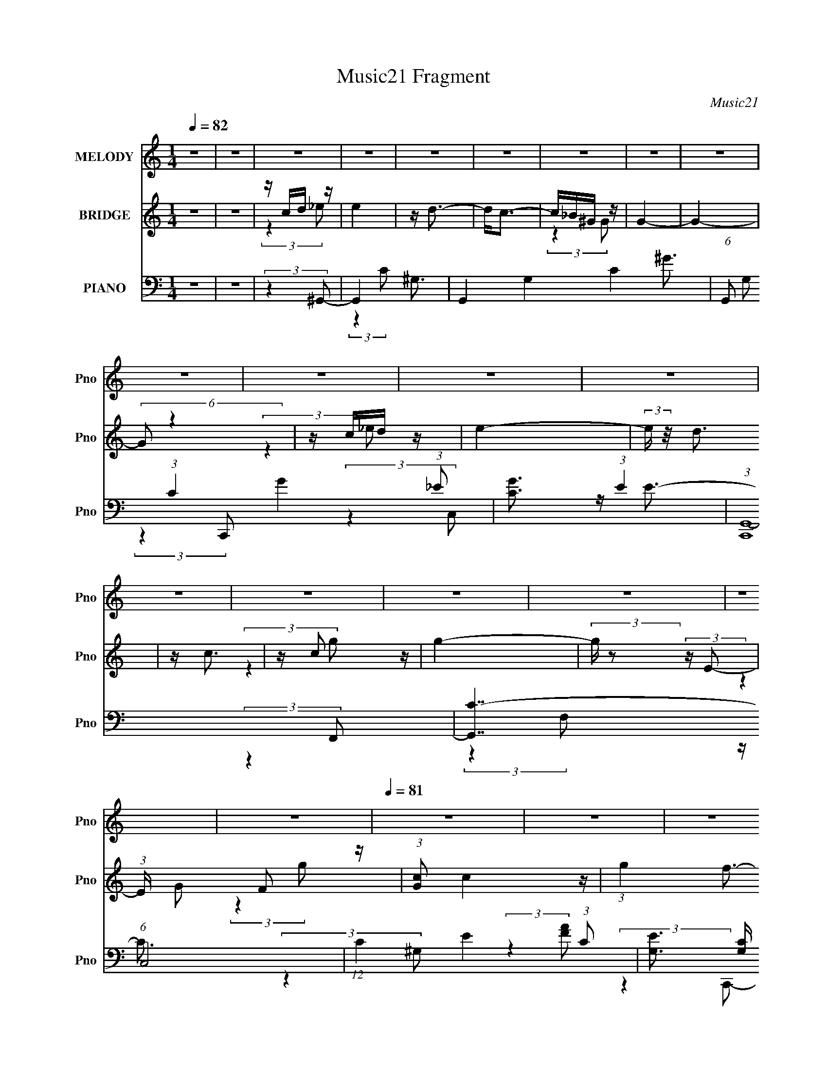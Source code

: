 X:1
T:Music21 Fragment
C:Music21
%%score 1 ( 2 3 ) ( 4 5 6 7 8 )
L:1/4
Q:1/4=82
M:1/4
I:linebreak $
K:none
V:1 treble nm="MELODY" snm="Pno"
L:1/16
V:2 treble nm="BRIDGE" snm="Pno"
V:3 treble 
V:4 bass nm="PIANO" snm="Pno"
L:1/16
V:5 bass 
L:1/8
V:6 bass 
L:1/8
V:7 bass 
V:8 bass 
V:1
 z4 | z4 | z4 | z4 | z4 | z4 | z4 | z4 | z4 | z4 | z4 | z4 | z4 | z4 | z4 | z4 | z4 | z4 | z4 | %19
[Q:1/4=81] z4 | z4 | z4 | z4 | z4 | z4 | z4 | z4 | z4 | z4 | z4 | z4 | z4 | z4 | z4 | z4 | z4 | %36
 z4 | z4 | z4 | z4 | z4 | z4 | z4 | z4 | z4 | z4 | (3:2:2z4 G2 | z (3G2 z/ G2 | z (3G2 z/ G2- | %49
 (3:2:2G2 z D z | z E z2 | z G3- | G4- | G3 z | (3:2:2z4 A2 | z (3A2 z/ A2 | z (3A2 z/ A2- | %57
 (6:5:2A2 z/ F z | z E3 | D4- | D4- | D4- |[Q:1/4=82] D(3C2 z/ B2 | z (3B2 z/ B2 | z (3B2 z/ B2- | %65
 (3:2:2B z2 G z | z E3 | z C3- | C4- | C z3 | z (3C2 z/ A2 | z (3A2 z/ A2 | z (3A2 z/ A2 | z2 F z | %74
 z A2 z | z B3- | B4- | B2 z2 | z G2 (3:2:1c2- | (3:2:2c4 z2 | c3 z | (3:2:2z4 E2- | (3:2:1E2 G3- | %83
 G4- | G2 z2 | z4 | z (3G2 z/ A2- | (3A z/ G2 (3:2:2z/ A2 | z c3 | z C2 z | z G3- | G4 | z4 | z4 | %94
 z (3G2 z/ c2- | (3:2:2c2 z4 | z c3 | (3:2:2z4 E2- | (3:2:2E z/ A3- | (12:7:2A4 z/ (3:2:1G2- | %100
 G4- | (3:2:2G4 z2 | z (3G2 z/ A2 | z (3G2 z/ A2 | z c3 | z A2 z | z c2 z | z d3- | d4- | d4- | %110
 d2 z2 | z4 | z4 | z4 | z (3G2 z/ c2 | z (3d2 z/ d2 | z (3e2 z/ e2- | (3e z/ d2 (3:2:2z/ d2 | %118
 z (3c2 z/ B2- | (3:2:1B2 B z2 | z c z2 | z G2 z | z (3G2 z/ c2 | z (3d2 z/ d2 | z (3e2 z/ e2 | %125
 z (3d2 z/ d2 | z (3c2 z/ B2- | (3:2:2B2 z A2 | z B3 | z E2 z | (3:2:2z4 A2- | %131
 (3A z/ B2 (3:2:2z/ B2- | (3B z/ c2 (3:2:2z/ c2- | (3c z/ B2 (3:2:2z/ B2- | %134
 (3:2:2B z/ A3- (3:2:1G2- | A (6:5:1G2 z (3:2:1A2 | z B3 | z c3 | (3:2:2z4 e2- | (3:2:2e2 z d2 | %140
 z c2 z | z A2 z | (3:2:2z4 e2- | (3:2:2e2 z d2 | z c2 z | z G3 | z (3G2 z/ c2 | z (3d2 z/ d2 | %148
 z (3e2 z/ e2 | z (3d2 z/ d2- | (3d z/ c2 (3:2:2z/ B2- | (3:2:2B2 z B2 | z B z2 | z G2 z | %154
 z G2 (3:2:1c2- | (3c z/ d2 (3:2:2z/ d2- | (3d z/ e2 (3:2:2z/ e2- | (3e z/ d2 (3:2:2z/ d2 | %158
 z (3c2 z/ B2- | (3:2:2B2 z A2 | z B2 z | z (3:2:2E4 z/ | (3:2:2z4 A2- | (3A z/ B2 (3:2:2z/ B2- | %164
 (3B z/ c2 (3:2:2z/ c2- | (3:2:4c2 B2 z/ B2- | (3B z/ A2 (3:2:2z/ G2- | (6:5:2G2 z/ A2 | z B3 | %169
 z2 c2- | (3:2:2c z2 (3:2:2z e2- |[Q:1/4=82] (3:2:2e z2 d z | z c2 z | z A2 z | (3:2:2z4 e2- | %175
[Q:1/4=82] (3:2:2e z2 d2 | z (3c2 z/ A2- | (3:2:2A2 z G2- | (3:2:2G z2 (3:2:2z A2- | %179
 (6:5:2A2 z/ c2- | c4- | (3:2:2c z2 z2 | z4 |[Q:1/4=82] z4 | z4 | z4 | z4 | z4 | z4 | z4 | z4 | %191
 z4 | z4 | z4 | z4 | z4 | z4 | z4 | z4 | z4 | z4 | z4 | z4 | z4 | z4 | z4 | z4 | z4 | z4 | z4 | %210
 z4 | z4 | z4 | z4 | z4 | z4 | z4 | z4 | (3:2:2z4 G2 |[Q:1/4=82] z (3G2 z/ G2 | z (3G2 z/ G2- | %221
 (3:2:2G2 z D z | z E z2 | z G3- | G4- | G3 z | (3:2:2z4 A2 | z (3A2 z/ A2 | z (3A2 z/ A2- | %229
 (6:5:2A2 z/ F z | z E3 | D4- | D4- | D4- | D(3C2 z/ B2 | z (3B2 z/ B2 | z (3B2 z/ B2- | %237
 (3:2:2B z2 G z | z E3 | z C3- | C4- | C z3 | z (3C2 z/ A2 | z (3A2 z/ A2 | z (3A2 z/ A2 | z2 F z | %246
 z A2 z | z B3- | B4- | B2 z2 | z G2 (3:2:1c2- | (3:2:2c4 z2 | c3 z | (3:2:2z4 E2- | (3:2:1E2 G3- | %255
 G4- | G2 z2 | z4 | z (3G2 z/ A2- | (3A z/ G2 (3:2:2z/ A2 | z c3 | z C2 z | z G3- |[Q:1/4=82] G4 | %264
 z4 | z4 | z (3G2 z/ c2- | (3:2:2c2 z4 | z c3 | (3:2:2z4 E2- | (3:2:2E z/ A3- | %271
 (12:7:2A4 z/ (3:2:1G2- | G4- | (3:2:2G4 z2 | z (3G2 z/ A2 | z (3G2 z/ A2 | z c3 | z A2 z | %278
 z c2 z | z d3- | d4- | d4- | d2 z2 | z4 | z4 | z4 | z (3G2 z/ c2 | z (3d2 z/ d2 | z (3e2 z/ e2- | %289
 (3e z/ d2 (3:2:2z/ d2 | z (3c2 z/ B2- | (3:2:1B2 B z2 | z c z2 | z G2 z | z (3G2 z/ c2 | %295
 z (3d2 z/ d2 | z (3e2 z/ e2 | z (3d2 z/ d2 | z (3c2 z/ B2- | (3:2:2B2 z A2 | z B3 | z E2 z | %302
 (3:2:2z4 A2- | (3A z/ B2 (3:2:2z/ B2- | (3B z/ c2 (3:2:2z/ c2- | (3c z/ B2 (3:2:2z/ B2- | %306
 (3:2:2B z/ A3- (3:2:1G2- | A (6:5:1G2 z (3:2:1A2 | z B3 | z c3 | (3:2:2z4 e2- | (3:2:2e2 z d2 | %312
 z c2 z | z A2 z | (3:2:2z4 e2- | (3:2:2e2 z d2 | z c2 z | z G3 | z (3G2 z/ c2 | z (3d2 z/ d2 | %320
 z (3e2 z/ e2 | z (3d2 z/ d2- | (3d z/ c2 (3:2:2z/ B2- | (3:2:2B2 z B2 | z B z2 | z G2 z | %326
[Q:1/4=82] z G2 (3:2:1c2- | (3c z/ d2 (3:2:2z/ d2- | (3d z/ e2 (3:2:2z/ e2- | %329
 (3e z/ d2 (3:2:2z/ d2 | z (3c2 z/ B2- | (3:2:2B2 z A2 | z B2 z | z (3:2:2E4 z/ | (3:2:2z4 A2- | %335
 (3A z/ B2 (3:2:2z/ B2- | (3B z/ c2 (3:2:2z/ c2- | (3:2:4c2 B2 z/ B2- | (3B z/ A2 (3:2:2z/ G2- | %339
 (6:5:2G2 z/ A2 | z B3 | z2 c2- | (3:2:2c z2 (3:2:2z e2- | (3:2:2e z2 d z | z c2 z | z A2 z | %346
 (3:2:2z4 e2- | (3:2:2e z2 d2 | z (3c2 z/ A2- | (3:2:2A2 z G2- | (3:2:2G z2 (3:2:2z A2- | %351
 (6:5:2A2 z/ c2- | c4- | (3:2:2c z2 z2 | z4 | z4 | z4 | z4 | (3:2:2z4 A2- | %359
 (3A z/ B2 (3:2:2z/ B2- | (3B z/ c2 (3:2:2z/ c2- | (3:2:4c2 B2 z/ B2- | (3B z/ A2 (3:2:2z/ G2- | %363
 (6:5:2G2 z/ A2 | z B3 | z2 c2- | (3:2:2c z2 (3:2:2z e2- | (3:2:2e z2 d z | z c2 z | z A2 z | %370
 (3:2:2z4 e2- | (3:2:2e z2 d2 | z (3c2 z/ A2- | (3:2:2A2 z G2 | z4 | z2 A2 | z2 c2- | c4- | c4- | %379
 c2 z2 |] %380
V:2
 z | z | z/4 c/4d/4 z/4 | e | z/4 d3/4- | d/<c/- | c/4_B/4^G/4 z/4 | G- | G- | (6:5:2G/ z | %10
 z/4 c/4d/4 z/4 | e- | (3:2:2e/4 z/8 d3/4 | z/4 c3/4 | z/4 c/ z/4 | g- | %16
 (3:2:2g/4 z/ (3:2:2z/4 E/- | (3:2:1E/4 x/12 F/ z/4 | (3:2:1[Gc]/ c5/12 z/4 | %19
[Q:1/4=81] (3:2:1g f3/4- | f/<e/ | z/4 d3/4 | z/4 c3/4 | (3:2:2g/4 z/8 f/ z/4 | z/4 e/ z/4 | %25
 z/4 (3d/ z/8 d/- | (3:2:2d/4 z/8 c/ z/4 | (3c/4 z/8 B/ (3:2:2z/8 B/- | (3B/4 z/8 A/ (3:2:2z/8 A/ | %29
 z/4 (3G/ z/8 G/- | (3:2:2G/4 z/8 E/ z/4 | (3:2:1e/4 x/12 d/ z/4 | (3d/4 z/8 c/ (3:2:2z/8 c/- | %33
 (3c/4 z/8 _B/ (3:2:2z/8 B/- | (3:2:1B/4 x/12 ^G/ z/4 | G- | G- | G- | (3:2:1G/4 x/12 e/4f/4 z/4 | %39
 g- | g- | (3:2:2g/4 z/ (3:2:2z/4 f/ | g/4a/ z/4 | (3:2:1b/4 x/12 c'/ z/4 | d'- | (6:5:2d'/ z | z | %47
 z | z | z | z/4 G,/4C/4 z/4 | B, | z/4 C/4E/4 z/4 | (3:2:2G z/ | z/4 G/4B/4 z/4 | A- | %56
 (3:2:2A/4 z/ z/ | z | z | z | z/4 G,/ z/4 | B, (3:2:1C/4 |[Q:1/4=82] z | z | z | z | z | z | z | %69
 z | z | z | z | z | z | z | (3:2:1z [G,,A,,]/4 (3:2:1z/8 | (3[D,E,F,]/[G,A,B,]/[CDE]/ | %78
 [FGA]/4[Bcd]/4[ef]/4 z/4 | (6:5:2g/ z | z | z | z | z | z | z | z | z | z | z | z | z | z | z | %94
 z | z | z | z | z | z | z | z | z | z | z | z | z | z | z | z | z | z | z | z | z | z | z | z | %118
 z | z | z | z | z | z | z | z | z | z | z | z | z | z | z | z | z | z | z | z | z | z | z | z | %142
 z | z | z | z | z | z | z | z | z | z | z | z | z | z | z | z | z | z | z | z | z | z | z | z | %166
 z | z | z | z | z |[Q:1/4=82] z | z | z | z |[Q:1/4=82] z | z | z | z | z | z | z | (3:2:2z _E/- | %183
[Q:1/4=82] E- | (3:2:2E/4 z/8 D3/4- | (12:7:2D z/8 (3:2:1C/- | (3:2:2C G/- | G- | (3:2:2G/ z | %189
 z/4 c/4c/4 z/4 | z/4 G/4G/4 z/4 | z/4 _e/4e/4 z/4 | (3:2:2e/4 z/ z/ | z | z/4 _e/4f/4 z/4 | g- | %196
 (3:2:1g/4 x/12 (3f/ z/8 g/ | _e/<c/- | (12:7:2c z/8 (3:2:1e/ | f/4e/4(3:2:2c/ z/4 | %200
 F/(3:2:2^G/ z/4 | (3:2:1G G/4 (3:2:1z/8 | (3:2:2z E/- | (3:2:2E/4 z/8 G/ z/4 | z/4 e3/4- | %205
 e/4 (6:5:2z/ [ed]/ | z/4 (3c/ z/8 a/- | (6:5:2a/ z | z/4 (3[ae]/ z/8 ^f/- | (3f A/ G/ | %210
 ^F/ (3:2:2z/4 A/- | A- | (3:2:2A G,/- | G,- | (12:11:2G, B,/- | B,- | B,- | B,- | (3:2:2B, z/ | %219
[Q:1/4=82] z | z | z | z | z | (3:2:2z b/ | (3:2:4c'/ z/4 c'/ z/4 | g/4(3:2:2d/ z/ | z | z | z | %230
 z | z3/4 f/4- | f/4g/a/4- | a/<b/- | b/4 z3/4 | z | z | z | z | z | z | z | z | z | z | z | z | %247
 z | z | z | z | z | z | z | z | z | z | z | z | z | z | z | z |[Q:1/4=82] z | z | z | z | z | z | %269
 z | z | z | z | z | z | z | z | z | z | z | z | z | z | z | z | z | z | z | z | z | z | z | z | %293
 z | z | z | z | z | z | z | z | z | z | z | z | z | z | z | z | z | z | z | z | z | z | z | z | %317
 z | z | z | z | z | z | z | z | z |[Q:1/4=82] z | z | z | z | z | z | z | z | z | z | z | z | z | %339
 z | z | z | z | z | z | z | z | z | z | z | z | z | z | z | z | z | z/4 c3/4 | d3/4 z/4 | %358
 (3:2:2e A/- | A |] %360
V:3
 x | x | (3:2:2z _e/- | x | x | x | (3:2:2z G/- | x | x | x | (3:2:2z _e/- | x | x | x | %14
 (3:2:2z g/- | x | x | (3:2:2z G/- | (3:2:2z g/- | x17/12 | x | x | (3:2:2z g/- | x | x | x | %26
 (3:2:2z c/- | x | x | x | (3:2:2z _e/- | (3:2:2z d/- | x | x | (3:2:2z G/- | x | x | x | %38
 (3:2:2z g/- | x | x | x | (3:2:2z b/- | (3:2:2z d'/- | x | x | x | x | x | x | (3:2:2z B,/- | x | %52
 (3:2:2z G/- | x | (3:2:2z A/- | x | x | x | x | x | (3:2:2z C/- | x7/6 | x | x | x | x | x | x | %68
 x | x | x | x | x | x | x | x | z3/4 [B,,C,]/4 | x | (3:2:2z g/- | x | x | x | x | x | x | x | x | %87
 x | x | x | x | x | x | x | x | x | x | x | x | x | x | x | x | x | x | x | x | x | x | x | x | %111
 x | x | x | x | x | x | x | x | x | x | x | x | x | x | x | x | x | x | x | x | x | x | x | x | %135
 x | x | x | x | x | x | x | x | x | x | x | x | x | x | x | x | x | x | x | x | x | x | x | x | %159
 x | x | x | x | x | x | x | x | x | x | x | x | x | x | x | x | x | x | x | x | x | x | x | x | %183
 x | x | x | x | x | x | (3:2:2z c/ | (3:2:2z G/ | (3:2:2z _e/- | x | x | (3:2:2z g/- | x | %196
 z/ c/4 z/4 | x | x | (3:2:2z ^G/ | (3:2:2z G/- | x | x | (3:2:2z e/ | x | x | x | x | x | x4/3 | %210
 (3z/ G/ z/ | x | x | x | x5/4 | x | x | x | x | x | x | x | x | x | x | z/4 b/4 (3:2:2z/4 b/ | %226
 z/ e/4 z/4 | x | x | x | x | x | x | x | x | x | x | x | x | x | x | x | x | x | x | x | x | x | %248
 x | x | x | x | x | x | x | x | x | x | x | x | x | x | x | x | x | x | x | x | x | x | x | x | %272
 x | x | x | x | x | x | x | x | x | x | x | x | x | x | x | x | x | x | x | x | x | x | x | x | %296
 x | x | x | x | x | x | x | x | x | x | x | x | x | x | x | x | x | x | x | x | x | x | x | x | %320
 x | x | x | x | x | x | x | x | x | x | x | x | x | x | x | x | x | x | x | x | x | x | x | x | %344
 x | x | x | x | x | x | x | x | x | x | x | x | x | x | x | x |] %360
V:4
 z4 | z4 | (3:2:2z4 ^G,,2- | G,,4- ^G,3- | G,,4- G,4- C4- ^G3- | %5
 (6:5:1G,,2 G,2 (3:2:1C4 G4- (3:2:1_E2- | [GC]3 (3:2:1E4 | (3:2:1[C,,G,,-]16 | [G,,C-]7 (6:5:1C,8 | %9
 (12:7:1C4 E4- (3:2:1C2- | [EG,]3 (3:2:2[G,C] (1:1:1C3 | (3:2:1[F,,C,-]16 | %12
 (12:11:1[C,^G,-]4 [^G,-F,]/3 (3:2:1F,7/2 | [G,C,]2 [C,C] C6 | (3:2:1[G,F,]4 F,/3 z | %15
 (3:2:1[C,,G,,-]16 | [G,,G,-E-]7 (12:11:1C,4 | (12:7:1[G,EC,-]4 [C,-C]5/3 | C, (3:2:1[CEG,]4 x/3 | %19
[Q:1/4=81] (48:41:1[F,,C,-]16 | (12:11:1[F,C-]4 [CC,]/3- C,23/3- C, | [CF,]3 [F,FA] (3:2:1[FA]5/2 | %22
 (3:2:1[FAC]4 C/3 z | [D,,A,,-]12 | A,,4- (12:11:1D,4 [DFA]3- | [A,,D,-]4 [DFA]2 | %26
 D,3 (3:2:2[DFA]4 G,,2- | (48:35:1[G,,D,-]16 | D,4- (12:11:1G,4 [DGB]3- | %29
 [DGBG,-]2 [G,D,]2- D,2- D, | G, (3:2:1[GBD]4 x/3 | [G,,^G,-]12 | G,4 C4- [_E^G]3- | %33
 (6:5:1[C^G,]2 [^G,EG]7/3 | (6:5:1[EG]2 x (3:2:1C,,2- | (3:2:1[C,,C-]16 E4 | %36
 (12:7:2[CE-]16 G2 (24:23:2G,,8 C,8 | E4 | (3:2:2z4 G,,2- | G,,4- (3:2:1G,4 [B,D]4- D,2- | %40
 (48:29:2[G,,G,-]16 [B,D]32 D,8- D,3 | G,4- G4- | G,3 G4- (3:2:1[G,,G,]2- | G4- [G,,G,]4- | %44
 G4- [G,,G,]4- | G4- [G,,G,]4- | G3 (3:2:2[G,,G,]4 C,,2- | (3:2:1[C,,G,,-]16 | [G,,E-]7 C,4 | %49
 [EC,]7 (6:5:1C8 | (3:2:2G,4 E,,2- | (3:2:1[E,,B,,-]16 | B,,4- (3:2:1E,4 G3- | %53
 [B,,E,]3 [E,G] (24:23:1G160/23 | (3:2:1[EB,]4 (3:2:2B,3/2 z/ | (48:41:1[A,,E,-]16 | %56
 [E,C-]4 (6:5:1A,2 | [CE,-]3 [E,-A] (6:5:1A34/5 | [E,C]2 (3:2:2[CE]5/2 (1:1:1E3/2 | %59
 (6:5:1[G,,D,-]16 | [D,B,-]8 (6:5:1G,4 | (12:11:2[B,G,]4 G8 |[Q:1/4=82] (3:2:1[DB,]4 B,/3 z | %63
 (48:35:1[E,,B,,-]16 | (24:23:1[B,,G,-]8 E,4 | [G,E,-]3 [E,-E] (6:5:1E34/5 | E, (3:2:1[B,G,]4 x/3 | %67
 (3:2:1[A,,E,-]16 | [E,C-]4 (12:11:1A,4 | [CE,]3 (6:5:1A8 | (3:2:1[EC]4 C/3 z | %71
 (48:41:1[F,,C,-]16 | (12:11:1[F,A,-]4 [A,C,]/3- C,23/3- C,3 | (12:11:2[A,F,]4 F8 | %74
 (3:2:1[CA,]4 (3:2:2A,3/2 z/ | (6:5:1[G,,D,-]16 | (12:11:1[G,B,]4 [B,D,-]/3 D,23/3- D,3 | %77
 (6:5:1[GG,]8 | (3:2:1[DB,]4 B,/3 z | (3:2:1[A,,E,-]16 | [E,C-]4 (6:5:1A,2 | C (6:5:1[AE,]8 | %82
 (3:2:1[EC]4 C/3 z | (48:35:1[E,,B,,-]16 | (48:31:1[B,,B,-]16 E,4 | %85
 (3:2:1[B,E,]4 [E,G]/3 (24:23:1G176/23 | (3:2:1[EB,]4 B,/3 z | (48:35:1[F,,C,-]16 | %88
 [C,A,-]8 (12:11:1F,4 | (12:11:1A,4 F4- (3:2:2F,2 C2- | (12:11:2[FA,]4 C4 | (3:2:1[C,,G,,-]16 | %92
 [G,,G,-]7 (12:11:1C,4 | [G,C,]3 [C,E] (6:5:1E34/5 | (3:2:1[CG,]4 G,/3 z | (3:2:1[A,,E,-]16 | %96
 [E,C]4 (3:2:1A,2 | E4- (3:2:2E,2 C2- | (3:2:1[EA,]4 [A,C]/3 (3:2:1C7/2 | (3:2:1[E,,B,,-]16 | %100
 [B,,B,-]8 (12:11:1E,4 | [B,E,-]3 [E,-G] (6:5:1G34/5 | (12:7:3[E,B,]4 [B,E]2 E2 | %103
 (48:41:1[F,,C,-]16 | (12:11:1[F,C-]4 [CC,]/3- C,23/3- C,3 | (12:11:2[CF,]4 A8 | %106
 (3:2:1[FC]4 C/3 z | (48:41:1[G,,D,-]16 | (48:31:2[D,D-]16 G,4 | %109
 (12:11:1[DG,-]4 [G,-B]/3 (3:2:1B7/2 | G,2 (3:2:1[AG,,-]4 | G,,4- G,4- [DGB]4- | %112
 G,,4- G,4- [DGB]4- | (12:11:2G,,4 G,2 [DGB]4- | (3:2:2[DGB]4 C,,2- | (24:17:1[C,,G,,-]8 | %116
 [G,,C,]3 [C,E] (12:7:1E44/7 | [CG,,-]2 [G,,-G,C,,]2 C,,8/3 | %118
 [G,,C,] (3[C,E]5/2 (1:1:1[EE,,-]3/2 E,,/- | (24:17:1[E,,B,,-]8 | %120
 [B,,E,B,-]2>[B,-G]2 (12:7:1G44/7 | [B,B,,-] [B,,-EE,,]3 (12:7:1E,,32/7 | %122
 [B,,E,] (3[E,G]5/2 (1:1:1[GA,,-]3/2 A,,/- | (24:17:1[A,,E,-]8 | [E,A,E]3 (12:11:1A4 | %125
 (12:7:1[A,,E,]8 | (3:2:1[AE,E]4E/3 z | (6:5:1[E,,B,,-]8 | [B,,E,G,E,,-]3 (3:2:1[E,,-B,]3/2 | %129
 (3:2:1[E,,B,,-]8 | (3:2:2[B,,E,B,]4 [EF,,-]4 | (24:17:1[F,,C,-]8 | %132
 [C,F,C]3 (3:2:2[CF] (4:5:1F36/11 | (3:2:1[F,,C,-]8 | (3[C,F,C]2[CF]3/2 [FE,,-]5/2 | %135
 (12:7:1[E,,B,,-]8 | [B,,E,] (3[E,E]5/2 (1:1:1[EA,,-]3/2 A,,/- | (12:7:1[A,,E,]8 | %138
 (6:5:1[EE,C]2(3C z/ D,,2- | (24:17:1[D,,A,,-]8 | [A,,D,A,]3 (3:2:2[A,F]/ (1:1:1F7/2 | [D,,A,,-]4 | %142
 [A,,D,] [D,F] (3:2:1[FA,]5/2 x/3 | (6:5:1[G,,D,-]8 | [D,G,DG,,-]3 (3:2:2[G,,-G]3/2 (2:2:1G4/5 | %145
 (12:7:2[G,,D,]8 [B,DG]2 | (3:2:1[DD,] [D,G]/3 (6:5:1[GB,]8/5B,2/3 z | (24:17:1[C,,G,,-]8 | %148
 (3:2:1[G,,C,C-]4[C-E]4/3 (3:2:1E6 | [CG,,-]2 [G,,-G,]2 (12:7:1C,,8 | %150
 [G,,C,] (3:2:2[C,E]5/2 E,,2- | (24:17:1[E,,B,,-]8 | [B,,E,B,-]3 [B,-G] (3:2:1G13/2 | %153
 [B,B,,-] [B,,-EE,,]3 (12:7:1E,,48/7 | [B,,E,] (3:2:2[E,G]5/2 A,,2- | (24:17:1[A,,E,]8 | %156
 (3:2:1[EE,A,]4A,/3 z | (12:7:1[A,,E,]8 | (6:5:1[cE,A]2(3A z/ E,,2- | (6:5:1[E,,B,,-]8 | %160
 [B,,E,B,]3 (3:2:2[B,G]/ (1:1:1G7/2 | (3:2:1[E,,B,,-]8 | (3:2:2[B,,E,E]4 [GF,,-]2 | %163
 (24:17:1[F,,C,-]8 | (3:2:1[C,F,C-]4[C-F]4/3 (3:2:1A8 | [CC,-] [C,-FF,,]3 (3:2:1F,,13/2 | %166
 (3[C,F,F]2[FA]3/2 [AE,,-]4/5 (3:2:1E,,3/2- | (12:7:1[E,,B,,-]8 | %168
 (3:2:1[B,,E]2 [EE,]5/3 (12:7:2E,8/7 G4 | (12:7:1[A,,E,]8 | (6:5:1[EE,C]2(3C z/ D,,2- | %171
[Q:1/4=82] (24:17:1[D,,A,,-]8 | [A,,D,]3 [D,F] (24:17:1F112/17 | %173
 (12:7:1[DA,,-]4 [A,,-A,]5/3 A,/3 D,,4 | [A,,D,] [D,F] (6:5:1[FA,]4/5A,/3 z | %175
[Q:1/4=82] (24:17:1[G,,D,-]8 | [D,G,D-]2>[D-G]2 (24:17:1G112/17 | %177
 [DD,]2 (3:2:1[D,B,]5/2 B,4/3 (12:7:1G,,8 | (3:2:1[GD,D]4D/3 z | (24:17:1[C,,G,,-]8 | %180
 [G,,C,G,-]3 [G,-E] (24:17:1E112/17 | [G,G,,-]3 [G,,-C] (12:7:2C16/7 C,,8 | %182
 [G,,C,]2 (6:5:1[E_B,,-G,-]2 (3:2:1[_B,,G,]/- |[Q:1/4=82] (3[B,,G,]4 [CE]4 z2 | z [^G,,^G,C_E]3- | %185
 [G,,G,CE]4 | (3:2:2z4 A,,2- | [A,,E,-]12 (3:2:1[A,CE]2 | [E,E-]4 (3:2:1A, | %189
 (12:7:1[EE,]4 [E,C]2/3 (6:5:1C6/5 | (6:5:1[EE,C]2(3C z/ ^G,,2- | (24:19:1[G,,_E,-]16 | %192
 (3:2:1[C^G,]4 (3:2:1[^G,E,-]3/2 E,7- E, | (6:5:1[EG^G,]2 ^G,4/3 z | (6:5:1[G^G,_EC]2(3C z/ G,,2- | %195
 (12:11:1[G,,D,]16 | (6:5:1[DD,-]8 | D, [B,D,]3 (3:2:1G,4 | (6:5:1[B,DD,]2 (3:2:2D,3/2 G,,2- | %199
 (48:35:2[G,,D,-]16 [G,B,D]2 | D,4- (3:2:2[G,B,D]2 [G,DGB]2- | D, (6:5:1[G,DGBD,]2 D,/3 z | %202
 (6:5:1[GBD]2 (3D z/ E,,2- | (12:7:1[E,,B,,-]8 | [B,,G,F,,-]3 (3:2:1[F,,-E,]3/2 | [F,,C,]4 | %206
 (3:2:1[FAC]2 (3C3/2 z/ D,,2 | (6:5:1[DFAD,]2 D,7/3 | z [^F,D^FA]3- | %209
 (12:7:2[F,DFA]4 z/ (3:2:1[^FA]2- | (3:2:1[FA]2 D2 z | (24:19:1[G,,D,-]16 | [G,D]2 [D,-G,]8 D, | %213
 [DG,]6 [GB] | (3:2:1[BG,] (3G, z2 [G,,D,G,DGB]2- | [G,,D,G,DGB]4- | [G,,D,G,DGB]4- | %217
 [G,,D,G,DGB]4- | (3:2:2[G,,D,G,DGB]4 C,,2- |[Q:1/4=82] (3:2:1[C,,G,,-]16 | [G,,E-]7 C,4 | %221
 [EC,]7 (6:5:1C8 | (3:2:2G,4 E,,2- | (3:2:1[E,,B,,-]16 | B,,4- (3:2:1E,4 G3- | %225
 [B,,E,]3 [E,G] (24:23:1G160/23 | (3:2:1[EB,]4 (3:2:2B,3/2 z/ | (48:41:1[A,,E,-]16 | %228
 [E,C-]4 (6:5:1A,2 | [CE,-]3 [E,-A] (6:5:1A34/5 | [E,C]2 (3:2:2[CE]5/2 (1:1:1E3/2 | %231
 (6:5:1[G,,D,-]16 | [D,B,-]8 (6:5:1G,4 | (12:11:2[B,G,]4 G8 | (3:2:1[DB,]4 B,/3 z | %235
 (48:35:1[E,,B,,-]16 | (24:23:1[B,,G,-]8 E,4 | [G,E,-]3 [E,-E] (6:5:1E34/5 | E, (3:2:1[B,G,]4 x/3 | %239
 (3:2:1[A,,E,-]16 | [E,C-]4 (12:11:1A,4 | [CE,]3 (6:5:1A8 | (3:2:1[EC]4 C/3 z | %243
 (48:41:1[F,,C,-]16 | (12:11:1[F,A,-]4 [A,C,]/3- C,23/3- C,3 | (12:11:2[A,F,]4 F8 | %246
 (3:2:1[CA,]4 (3:2:2A,3/2 z/ | (6:5:1[G,,D,-]16 | (12:11:1[G,B,]4 [B,D,-]/3 D,23/3- D,3 | %249
 (6:5:1[GG,]8 | (3:2:1[DB,]4 B,/3 z | (3:2:1[A,,E,-]16 | [E,C-]4 (6:5:1A,2 | C (6:5:1[AE,]8 | %254
 (3:2:1[EC]4 C/3 z | (48:35:1[E,,B,,-]16 | (48:31:1[B,,B,-]16 E,4 | %257
 (3:2:1[B,E,]4 [E,G]/3 (24:23:1G176/23 | (3:2:1[EB,]4 B,/3 z | (48:35:1[F,,C,-]16 | %260
 [C,A,-]8 (12:11:1F,4 | (12:11:1A,4 F4- (3:2:2F,2 C2- | (12:11:2[FA,]4 C4 | %263
[Q:1/4=82] (3:2:1[C,,G,,-]16 | [G,,G,-]7 (12:11:1C,4 | [G,C,]3 [C,E] (6:5:1E34/5 | %266
 (3:2:1[CG,]4 G,/3 z | (3:2:1[A,,E,-]16 | [E,C]4 (3:2:1A,2 | E4- (3:2:2E,2 C2- | %270
 (3:2:1[EA,]4 [A,C]/3 (3:2:1C7/2 | (3:2:1[E,,B,,-]16 | [B,,B,-]8 (12:11:1E,4 | %273
 [B,E,-]3 [E,-G] (6:5:1G34/5 | (12:7:3[E,B,]4 [B,E]2 E2 | (48:41:1[F,,C,-]16 | %276
 (12:11:1[F,C-]4 [CC,]/3- C,23/3- C,3 | (12:11:2[CF,]4 A8 | (3:2:1[FC]4 C/3 z | %279
 (48:41:1[G,,D,-]16 | (48:31:2[D,D-]16 G,4 | (12:11:1[DG,-]4 [G,-B]/3 (3:2:1B7/2 | %282
 G,2 (3:2:1[AG,,-]4 | G,,4- G,4- [DGB]4- | G,,4- G,4- [DGB]4- | (12:11:2G,,4 G,2 [DGB]4- | %286
 (3:2:2[DGB]4 C,,2- | (24:17:1[C,,G,,-]8 | [G,,C,]3 [C,E] (12:7:1E44/7 | %289
 [CG,,-]2 [G,,-G,C,,]2 C,,8/3 | [G,,C,] (3[C,E]5/2 (1:1:1[EE,,-]3/2 E,,/- | (24:17:1[E,,B,,-]8 | %292
 [B,,E,B,-]2>[B,-G]2 (12:7:1G44/7 | [B,B,,-] [B,,-EE,,]3 (12:7:1E,,32/7 | %294
 [B,,E,] (3[E,G]5/2 (1:1:1[GA,,-]3/2 A,,/- | (24:17:1[A,,E,-]8 | [E,A,E]3 (12:11:1A4 | %297
 (12:7:1[A,,E,]8 | (3:2:1[AE,E]4E/3 z | (6:5:1[E,,B,,-]8 | [B,,E,G,E,,-]3 (3:2:1[E,,-B,]3/2 | %301
 (3:2:1[E,,B,,-]8 | (3:2:2[B,,E,B,]4 [EF,,-]4 | (24:17:1[F,,C,-]8 | %304
 [C,F,C]3 (3:2:2[CF] (4:5:1F36/11 | (3:2:1[F,,C,-]8 | (3[C,F,C]2[CF]3/2 [FE,,-]5/2 | %307
 (12:7:1[E,,B,,-]8 | [B,,E,] (3[E,E]5/2 (1:1:1[EA,,-]3/2 A,,/- | (12:7:1[A,,E,]8 | %310
 (6:5:1[EE,C]2(3C z/ D,,2- | (24:17:1[D,,A,,-]8 | [A,,D,A,]3 (3:2:2[A,F]/ (1:1:1F7/2 | [D,,A,,-]4 | %314
 [A,,D,] [D,F] (3:2:1[FA,]5/2 x/3 | (6:5:1[G,,D,-]8 | [D,G,DG,,-]3 (3:2:2[G,,-G]3/2 (2:2:1G4/5 | %317
 (12:7:2[G,,D,]8 [B,DG]2 | (3:2:1[DD,] [D,G]/3 (6:5:1[GB,]8/5B,2/3 z | (24:17:1[C,,G,,-]8 | %320
 (3:2:1[G,,C,C-]4[C-E]4/3 (3:2:1E6 | [CG,,-]2 [G,,-G,]2 (12:7:1C,,8 | %322
 [G,,C,] (3:2:2[C,E]5/2 E,,2- | (24:17:1[E,,B,,-]8 | [B,,E,B,-]3 [B,-G] (3:2:1G13/2 | %325
 [B,B,,-] [B,,-EE,,]3 (12:7:1E,,48/7 |[Q:1/4=82] [B,,E,] (3:2:2[E,G]5/2 A,,2- | (24:17:1[A,,E,]8 | %328
 (3:2:1[EE,A,]4A,/3 z | (12:7:1[A,,E,]8 | (6:5:1[cE,A]2(3A z/ E,,2- | (6:5:1[E,,B,,-]8 | %332
 [B,,E,B,]3 (3:2:2[B,G]/ (1:1:1G7/2 | (3:2:1[E,,B,,-]8 | (3:2:2[B,,E,E]4 [GF,,-]2 | %335
 (24:17:1[F,,C,-]8 | (3:2:1[C,F,C-]4[C-F]4/3 (3:2:1A8 | [CC,-] [C,-FF,,]3 (3:2:1F,,13/2 | %338
 (3[C,F,F]2[FA]3/2 [AE,,-]4/5 (3:2:1E,,3/2- | (12:7:1[E,,B,,-]8 | %340
 (3:2:1[B,,E]2 [EE,]5/3 (12:7:2E,8/7 G4 | (12:7:1[A,,E,]8 | (6:5:1[EE,C]2(3C z/ D,,2- | %343
 (24:17:1[D,,A,,-]8 | [A,,D,]3 [D,F] (24:17:1F112/17 | (12:7:1[DA,,-]4 [A,,-A,]5/3 A,/3 D,,4 | %346
 [A,,D,] [D,F] (6:5:1[FA,]4/5A,/3 z | (24:17:1[G,,D,-]8 | [D,G,D-]2>[D-G]2 (24:17:1G112/17 | %349
 [DD,]2 (3:2:1[D,B,]5/2 B,4/3 (12:7:1G,,8 | (3:2:1[GD,D]4D/3 z | %351
 (48:41:2[C,,G,,-]16 G,4 (96:59:1[CE]32 | G,,4- C,4- G,3- | G,,4- C,4- G,4- | %354
 (12:11:1G,,4 C,4- G,4- (3:2:1C,,2- | (6:5:1[C,G,,-]2 [G,,-G,]7/3 G,38/3 (24:19:1C,,16 | %356
 G,,4- C,4- E3- | G,,4- C,4- E4- (3:2:1C2- | G,, (3:2:1C,4 E3 (3:2:2C4 F,,2- | (48:35:1[F,,C,-]16 | %360
 [C,A,-]7 (24:17:1F,8 | A,4- F4- (3:2:1C2- | A,4 F4 (3:2:2C4 E,,2- | [E,,B,,-]4 | %364
 B,, (3:2:2E,4 A,,2- | (12:7:1[A,,E,]8 | (3:2:1[EC]4 C/3 z | (48:41:1[D,,A,,-]16 | %368
 (48:31:2[A,,D-]16 D,16 | D4- A,4- | [DG,,-G-B-]3 (3:2:2[G,,-G-B-A,]3/2 (1:1:1A,5/2 | %371
 (48:35:2[G,,GBD,-]16 D4 | D,4- G,4- D3- | D,3 (3:2:1G,4 D4 | (3:2:2z4 C,,2- | %375
 (48:35:1[C,,G,,-]16 G,4 (3:2:1[CE]8 | [C,G,-]4 G,,8- G,, | [G,C,-]3 [C,-E] (6:5:1E34/5 | %378
 C, (3:2:1C4 G,2 [CG,C,,]- | [CG,C,,G,,]8- [CG,C,,]2 | G,,4- C,4- E3- | G,,2 (3C,4 E4 z2 | %382
 (3:2:2z4 ^F,2- | (6:5:1[F,^C,-]2 [^C,-CF,,]7/3 (3:2:1[CF,,]25/2 | C,4- F,4- ^F3- | %385
 (12:7:2C,4 F,4 F3 z | (3:2:2z4 C2- | (12:11:1[CG,,-]4 [G,,-G,E]/3 (48:29:1[G,E]448/29 C,,8 | %388
 G,,4 C,4- C3- | (3:2:1C,2 C2 z2 | z3 [^F,^C^F,,]- | [F,CF,,]4- ^C,- | [F,CF,,]4- C,4- ^F3- | %393
 [F,CF,,]3 C,3 (12:11:2F4 z/ | (3:2:2z4 [CG,EC,,C,G,,]2- | [CG,EC,,C,G,,]4- | [CG,EC,,C,G,,]4- | %397
 [CG,EC,,C,G,,]4- | (3:2:2[CG,EC,,C,G,,]4 z2 |] %399
V:5
 x2 | x2 | x2 | (3:2:2z2 C- x3/2 | x15/2 | x35/6 | (3:2:2z2 C,,- x5/6 | (3:2:2z2 C,- x10/3 | %8
 z/ E3/2- x29/6 | x23/6 | (3:2:2z2 F,,- x5/6 | (3:2:2z2 F,- x10/3 | z/ C3/2- x7/6 | %13
 (3:2:2z2 ^G,- x5/2 | (3:2:2z2 C,,- | (3:2:2z2 C,- x10/3 | z/ C3/2- x10/3 | (3:2:2z2 [CE]- | %18
 (3:2:2z2 F,,- | (3:2:2z2 F,- x29/6 | (3:2:2z2 [FA]- x13/3 | (3:2:2z2 C x5/6 | (3:2:2z2 D,,- | %23
 (3:2:2z2 D,- x4 | x16/3 | (3:2:2z2 [DFA]- x | x7/2 | (3:2:2z2 G,- x23/6 | x16/3 | %29
 (3:2:2z2 [GB]- x3/2 | (3:2:2z2 ^G,,- | (3:2:2z2 C- x4 | x11/2 | (3:2:2z2 [_E^G]- | (3:2:2z2 E- | %35
 G2- x16/3 | z/ (3:2:2G z x11 | x2 | (3:2:2z2 G,- | x19/3 | z/ G3/2- x65/3 | x4 | x25/6 | x4 | x4 | %45
 x4 | x7/2 | (3:2:2z2 C,- x10/3 | (3:2:2z2 C- x7/2 | (3:2:2z2 G,- x29/6 | x2 | (3:2:2z2 E,- x10/3 | %52
 x29/6 | (3:2:2z2 E- x10/3 | (3:2:2z2 A,,- | (3:2:2z2 A,- x29/6 | (3:2:2z2 A- x5/6 | %57
 (3:2:2z2 E- x17/6 | (3:2:2z2 G,,- x/3 | z G,- x14/3 | (3:2:2z2 G- x11/3 | (3:2:2z2 D- x19/6 | %62
 (3:2:2z2 E,,- | (3:2:2z2 E,- x23/6 | (3:2:2z2 E- x23/6 | (3:2:2z2 B,- x17/6 | (3:2:2z2 A,,- | %67
 (3:2:2z2 A,- x10/3 | (3:2:2z2 A- x11/6 | (3:2:2z2 E- x17/6 | (3:2:2z2 F,,- | (3:2:2z2 F,- x29/6 | %72
 (3:2:2z2 F- x16/3 | (3:2:2z2 C- x19/6 | (3:2:2z2 G,,- | (3:2:2z2 G,- x14/3 | (3:2:2z2 G- x16/3 | %77
 (3:2:2z2 D- x4/3 | (3:2:2z2 A,,- | (3:2:2z2 A,- x10/3 | (3:2:2z2 A- x5/6 | (3:2:2z2 E- x11/6 | %82
 (3:2:2z2 E,,- | (3:2:2z2 E,- x23/6 | (3:2:2z2 G- x31/6 | (3:2:2z2 E- x19/6 | (3:2:2z2 F,,- | %87
 (3:2:2z2 F,- x23/6 | (3:2:2z2 F- x23/6 | x31/6 | (3:2:2z2 C,,- x7/6 | (3:2:2z2 C,- x10/3 | %92
 (3:2:2z2 E- x10/3 | (3:2:2z2 C- x17/6 | (3:2:2z2 A,,- | (3:2:2z2 A,- x10/3 | (3:2:2z2 E- x2/3 | %97
 x10/3 | (3:2:2z2 E,,- x2/3 | (3:2:2z2 E,- x10/3 | (3:2:2z2 G- x23/6 | (3:2:2z2 E- x17/6 | %102
 (3:2:2z2 F,,- x/ | (3:2:2z2 F,- x29/6 | (3:2:2z2 A- x16/3 | (3:2:2z2 F- x19/6 | (3:2:2z2 G,,- | %107
 (3:2:2z2 G,- x29/6 | (3:2:2z2 B- x5 | (3:2:2z2 A- x7/6 | (3:2:1z2 D,/ (3:2:1z/4 x/3 | x6 | x6 | %113
 x14/3 | x2 | z/ (3:2:2C,2 z/4 x5/6 | z/ C3/2- x11/6 | z/ (3:2:2C,2 z/4 x4/3 | z/ C z/ | %119
 z/ (3:2:2E,2 z/4 x5/6 | z/ E3/2- x11/6 | z/ (3:2:2E,2 z/4 x4/3 | z/ E z/ | z/ (3:2:2A,2 z/4 x5/6 | %124
 z (3:2:2C z/ x4/3 | z/ A, z/ x/3 | z C/ z/ | z/ (3:2:2E,2 z/4 x4/3 | z B,/ z/ | %129
 z/ (3:2:2E,2 z/4 x2/3 | z G,/ z/ x2/3 | z/ F, z/ x5/6 | z A, x4/3 | z/ F, z/ x2/3 | z A,/ z/ | %135
 z/ (3:2:2E,2 z/4 x/3 | z/ (3:2:2B, z | z/ (3A, z/4 E- x/3 | z A,/ z/ | z/ (3:2:2D,2 z/4 x5/6 | %140
 z/ D z/ x5/6 | z/ D, z/ | z/ D z/ | z/ (3:2:2G,2 z/4 x4/3 | z B,/ z/ x/3 | z/ (3G, z/4 D- x7/6 | %146
 (3:2:2z2 C,,- | z/ C, z/ x5/6 | z G,- x2 | z/ (3:2:2C,2 z/4 x7/3 | z/ (3:2:2C z | z/ E, z/ x5/6 | %152
 z/ E3/2- x13/6 | z/ (3:2:2E,2 z/4 x2 | z/ E z/ | z/ (3A, z/4 E- x5/6 | z/ C z/ | %157
 z/ (3A, z/4 c- x/3 | z E/ z/ | z/ E, z/ x4/3 | z/ E z/ x5/6 | z/ E, z/ x2/3 | z (3:2:2B, z/ x/6 | %163
 z/ (3:2:2F,2 z/4 x5/6 | z F- x8/3 | z/ F, z/ x13/6 | z C/ z/ | z/ E,3/2- x/3 | %168
 (3:2:2z2 A,,- x7/6 | z/ A,/C/ z/ x/3 | z A,/ z/ | z/ (3:2:2D,2 z/4 x5/6 | z/ D3/2- x7/3 | %173
 z/ (3:2:2D,2 z/4 x13/6 | z/ (3D z/4 G,,- | z/ G, z/ x5/6 | z B,- x7/3 | (3:2:2z2 G- x17/6 | %178
 (3:2:2z2 C,,- | z/ C, z/ x5/6 | z/ C3/2- x7/3 | (3:2:2z2 E- x7/2 | z/ (3C z/4 [CE]- | x10/3 | x2 | %185
 x2 | (3:2:2z2 [A,CE]- | (3:2:2z2 A,- x14/3 | (3:2:2z2 C- x/3 | (3:2:2z2 E- | z A,/ z/ | %191
 z ^G, x13/3 | (3:2:2z2 [_E^G]- x23/6 | (3:2:2z2 ^G- | z _E/ z/ | z/ G, z/ x16/3 | z/ B,3/2- x4/3 | %197
 (3:2:2z2 [B,D]- x4/3 | z/ (3G, z/4 [G,B,D]- | (3:2:2z2 [G,B,D] x14/3 | x10/3 | (3:2:2z2 [GB]- | %202
 (3:2:2z2 [EGB] | (3:2:2z2 E,- x/3 | (3:2:2z2 [F,A,C] | (3:2:2z2 [F,C] | (3:2:2z2 [D^FA]- | %207
 (3:2:2z2 [D^F] | x2 | x2 | (3:2:2z2 G,,- x/6 | z G,- x13/3 | z D- x7/2 | (3:2:2z2 B- x3/2 | %214
 z/ (3:2:2A z | x2 | x2 | x2 | x2 | (3:2:2z2 C,- x10/3 | (3:2:2z2 C- x7/2 | (3:2:2z2 G,- x29/6 | %222
 x2 | (3:2:2z2 E,- x10/3 | x29/6 | (3:2:2z2 E- x10/3 | (3:2:2z2 A,,- | (3:2:2z2 A,- x29/6 | %228
 (3:2:2z2 A- x5/6 | (3:2:2z2 E- x17/6 | (3:2:2z2 G,,- x/3 | z G,- x14/3 | (3:2:2z2 G- x11/3 | %233
 (3:2:2z2 D- x19/6 | (3:2:2z2 E,,- | (3:2:2z2 E,- x23/6 | (3:2:2z2 E- x23/6 | (3:2:2z2 B,- x17/6 | %238
 (3:2:2z2 A,,- | (3:2:2z2 A,- x10/3 | (3:2:2z2 A- x11/6 | (3:2:2z2 E- x17/6 | (3:2:2z2 F,,- | %243
 (3:2:2z2 F,- x29/6 | (3:2:2z2 F- x16/3 | (3:2:2z2 C- x19/6 | (3:2:2z2 G,,- | (3:2:2z2 G,- x14/3 | %248
 (3:2:2z2 G- x16/3 | (3:2:2z2 D- x4/3 | (3:2:2z2 A,,- | (3:2:2z2 A,- x10/3 | (3:2:2z2 A- x5/6 | %253
 (3:2:2z2 E- x11/6 | (3:2:2z2 E,,- | (3:2:2z2 E,- x23/6 | (3:2:2z2 G- x31/6 | (3:2:2z2 E- x19/6 | %258
 (3:2:2z2 F,,- | (3:2:2z2 F,- x23/6 | (3:2:2z2 F- x23/6 | x31/6 | (3:2:2z2 C,,- x7/6 | %263
 (3:2:2z2 C,- x10/3 | (3:2:2z2 E- x10/3 | (3:2:2z2 C- x17/6 | (3:2:2z2 A,,- | (3:2:2z2 A,- x10/3 | %268
 (3:2:2z2 E- x2/3 | x10/3 | (3:2:2z2 E,,- x2/3 | (3:2:2z2 E,- x10/3 | (3:2:2z2 G- x23/6 | %273
 (3:2:2z2 E- x17/6 | (3:2:2z2 F,,- x/ | (3:2:2z2 F,- x29/6 | (3:2:2z2 A- x16/3 | %277
 (3:2:2z2 F- x19/6 | (3:2:2z2 G,,- | (3:2:2z2 G,- x29/6 | (3:2:2z2 B- x5 | (3:2:2z2 A- x7/6 | %282
 (3:2:1z2 D,/ (3:2:1z/4 x/3 | x6 | x6 | x14/3 | x2 | z/ (3:2:2C,2 z/4 x5/6 | z/ C3/2- x11/6 | %289
 z/ (3:2:2C,2 z/4 x4/3 | z/ C z/ | z/ (3:2:2E,2 z/4 x5/6 | z/ E3/2- x11/6 | z/ (3:2:2E,2 z/4 x4/3 | %294
 z/ E z/ | z/ (3:2:2A,2 z/4 x5/6 | z (3:2:2C z/ x4/3 | z/ A, z/ x/3 | z C/ z/ | %299
 z/ (3:2:2E,2 z/4 x4/3 | z B,/ z/ | z/ (3:2:2E,2 z/4 x2/3 | z G,/ z/ x2/3 | z/ F, z/ x5/6 | %304
 z A, x4/3 | z/ F, z/ x2/3 | z A,/ z/ | z/ (3:2:2E,2 z/4 x/3 | z/ (3:2:2B, z | z/ (3A, z/4 E- x/3 | %310
 z A,/ z/ | z/ (3:2:2D,2 z/4 x5/6 | z/ D z/ x5/6 | z/ D, z/ | z/ D z/ | z/ (3:2:2G,2 z/4 x4/3 | %316
 z B,/ z/ x/3 | z/ (3G, z/4 D- x7/6 | (3:2:2z2 C,,- | z/ C, z/ x5/6 | z G,- x2 | %321
 z/ (3:2:2C,2 z/4 x7/3 | z/ (3:2:2C z | z/ E, z/ x5/6 | z/ E3/2- x13/6 | z/ (3:2:2E,2 z/4 x2 | %326
 z/ E z/ | z/ (3A, z/4 E- x5/6 | z/ C z/ | z/ (3A, z/4 c- x/3 | z E/ z/ | z/ E, z/ x4/3 | %332
 z/ E z/ x5/6 | z/ E, z/ x2/3 | z (3:2:2B, z/ x/6 | z/ (3:2:2F,2 z/4 x5/6 | z F- x8/3 | %337
 z/ F, z/ x13/6 | z C/ z/ | z/ E,3/2- x/3 | (3:2:2z2 A,,- x7/6 | z/ A,/C/ z/ x/3 | z A,/ z/ | %343
 z/ (3:2:2D,2 z/4 x5/6 | z/ D3/2- x7/3 | z/ (3:2:2D,2 z/4 x13/6 | z/ (3D z/4 G,,- | z/ G, z/ x5/6 | %348
 z B,- x7/3 | (3:2:2z2 G- x17/6 | (3:2:2z2 C,,- | (3:2:2z2 C,- x33/2 | x11/2 | x6 | x13/2 | %355
 (3:2:2z2 C,- x38/3 | x11/2 | x20/3 | x16/3 | (3:2:2z2 F,- x23/6 | (3:2:2z2 F- x13/3 | x14/3 | x6 | %363
 (3:2:2z2 E,- | x5/2 | (3:2:2z2 E- x/3 | (3:2:2z2 D,,- | (3:2:2z2 D,- x29/6 | (3:2:2z2 A,- x8 | %369
 x4 | (3:2:2z2 D- x5/6 | (3:2:2z2 G,- x17/3 | x11/2 | x29/6 | (3:2:2z2 G,- | (3:2:2z2 C,- x17/2 | %376
 (3:2:2z2 E- x9/2 | (3:2:2z2 C- x17/6 | x10/3 | (3:2:2z2 C,- x3 | x11/2 | x25/6 | %382
 (3:2:2z2 [^C^F,,]- | (3:2:2z2 ^F,- x25/6 | x11/2 | x9/2 | (3:2:2z2 [G,E]- | (3:2:2z2 C,- x26/3 | %388
 x11/2 | x8/3 | x2 | x5/2 | x11/2 | x5 | x2 | x2 | x2 | x2 | x2 |] %399
V:6
 x2 | x2 | x2 | x7/2 | x15/2 | x35/6 | x17/6 | x16/3 | x41/6 | x23/6 | x17/6 | x16/3 | x19/6 | %13
 x9/2 | x2 | x16/3 | x16/3 | x2 | x2 | x41/6 | x19/3 | (3:2:2z2 [FA]- x5/6 | x2 | x6 | x16/3 | x3 | %26
 x7/2 | x35/6 | x16/3 | x7/2 | x2 | x6 | x11/2 | x2 | x2 | z/ G,,3/2- x16/3 | x13 | x2 | %38
 (3:2:2z2 [B,D]- | x19/3 | x71/3 | x4 | x25/6 | x4 | x4 | x4 | x7/2 | x16/3 | x11/2 | x41/6 | x2 | %51
 x16/3 | x29/6 | x16/3 | x2 | x41/6 | x17/6 | x29/6 | x7/3 | x20/3 | x17/3 | x31/6 | x2 | x35/6 | %64
 x35/6 | x29/6 | x2 | x16/3 | x23/6 | x29/6 | x2 | x41/6 | x22/3 | x31/6 | x2 | x20/3 | x22/3 | %77
 x10/3 | x2 | x16/3 | x17/6 | x23/6 | x2 | x35/6 | x43/6 | x31/6 | x2 | x35/6 | x35/6 | x31/6 | %90
 x19/6 | x16/3 | x16/3 | x29/6 | x2 | x16/3 | x8/3 | x10/3 | x8/3 | x16/3 | x35/6 | x29/6 | x5/2 | %103
 x41/6 | x22/3 | x31/6 | x2 | x41/6 | x7 | x19/6 | (3:2:2z2 G,- x/3 | x6 | x6 | x14/3 | x2 | %115
 z (3:2:2G, z/ x5/6 | z G,- x11/6 | z (3:2:2G, z/ x4/3 | z G,/ z/ | z (3:2:2B, z/ x5/6 | %120
 (3:2:2z2 E,,- x11/6 | z B, x4/3 | z B,/ z/ | z (3:2:2C z/ x5/6 | (3:2:2z2 A,,- x4/3 | z C x/3 | %126
 (3:2:2z2 E,,- | z G,/ z/ x4/3 | x2 | z (3:2:2G, z/ x2/3 | x8/3 | z (3:2:2A, z/ x5/6 | %132
 (3:2:2z2 F,,- x4/3 | z (3:2:2A, z/ x2/3 | x2 | z (3:2:2G, z/ x/3 | z G,/ z/ | z C/ z/ x/3 | x2 | %139
 z (3:2:2A, z/ x5/6 | (3:2:2z2 D,,- x5/6 | z A, | (3:2:2z2 G,,- | z (3:2:2B, z/ x4/3 | %144
 (3:2:2z2 [B,DG]- x/3 | z B,/ z/ x7/6 | x2 | z (3:2:2G, z/ x5/6 | (3:2:2z2 C,,- x2 | %149
 z (3:2:2G, z/ x7/3 | z G,/ z/ | z B, x5/6 | (3:2:2z2 E,,- x13/6 | z (3:2:2B, z/ x2 | z B,/ z/ | %155
 z C/ z/ x5/6 | (3:2:2z2 A,,- | z (3:2:2E z/ x/3 | x2 | z B, x4/3 | (3:2:2z2 E,,- x5/6 | %161
 z (3:2:2B, z/ x2/3 | x13/6 | z (3:2:2C z/ x5/6 | (3:2:2z2 F,,- x8/3 | z C x13/6 | x2 | %167
 z (3:2:2B, z/ x/3 | x19/6 | (3:2:2z2 E- x/3 | x2 | z A, x5/6 | z A,- x7/3 | z A, x13/6 | x2 | %175
 z (3:2:2B, z/ x5/6 | (3:2:2z2 G,,- x7/3 | x29/6 | x2 | z (3:2:2G, z/ x5/6 | (3:2:2z2 C,,- x7/3 | %181
 x11/2 | x2 | x10/3 | x2 | x2 | x2 | x20/3 | x7/3 | x2 | x2 | (3:2:2z2 C- x13/3 | x35/6 | x2 | x2 | %195
 z B,/ z/ x16/3 | (3:2:2z2 G,- x4/3 | x10/3 | x2 | x20/3 | x10/3 | x2 | x2 | x7/3 | x2 | %205
 (3:2:2z2 [FA]- | x2 | x2 | x2 | x2 | (3:2:2z2 G x/6 | (3:2:2z2 [A,B,] x13/3 | z [GB]- x7/2 | %213
 x7/2 | x2 | x2 | x2 | x2 | x2 | x16/3 | x11/2 | x41/6 | x2 | x16/3 | x29/6 | x16/3 | x2 | x41/6 | %228
 x17/6 | x29/6 | x7/3 | x20/3 | x17/3 | x31/6 | x2 | x35/6 | x35/6 | x29/6 | x2 | x16/3 | x23/6 | %241
 x29/6 | x2 | x41/6 | x22/3 | x31/6 | x2 | x20/3 | x22/3 | x10/3 | x2 | x16/3 | x17/6 | x23/6 | %254
 x2 | x35/6 | x43/6 | x31/6 | x2 | x35/6 | x35/6 | x31/6 | x19/6 | x16/3 | x16/3 | x29/6 | x2 | %267
 x16/3 | x8/3 | x10/3 | x8/3 | x16/3 | x35/6 | x29/6 | x5/2 | x41/6 | x22/3 | x31/6 | x2 | x41/6 | %280
 x7 | x19/6 | (3:2:2z2 G,- x/3 | x6 | x6 | x14/3 | x2 | z (3:2:2G, z/ x5/6 | z G,- x11/6 | %289
 z (3:2:2G, z/ x4/3 | z G,/ z/ | z (3:2:2B, z/ x5/6 | (3:2:2z2 E,,- x11/6 | z B, x4/3 | z B,/ z/ | %295
 z (3:2:2C z/ x5/6 | (3:2:2z2 A,,- x4/3 | z C x/3 | (3:2:2z2 E,,- | z G,/ z/ x4/3 | x2 | %301
 z (3:2:2G, z/ x2/3 | x8/3 | z (3:2:2A, z/ x5/6 | (3:2:2z2 F,,- x4/3 | z (3:2:2A, z/ x2/3 | x2 | %307
 z (3:2:2G, z/ x/3 | z G,/ z/ | z C/ z/ x/3 | x2 | z (3:2:2A, z/ x5/6 | (3:2:2z2 D,,- x5/6 | z A, | %314
 (3:2:2z2 G,,- | z (3:2:2B, z/ x4/3 | (3:2:2z2 [B,DG]- x/3 | z B,/ z/ x7/6 | x2 | %319
 z (3:2:2G, z/ x5/6 | (3:2:2z2 C,,- x2 | z (3:2:2G, z/ x7/3 | z G,/ z/ | z B, x5/6 | %324
 (3:2:2z2 E,,- x13/6 | z (3:2:2B, z/ x2 | z B,/ z/ | z C/ z/ x5/6 | (3:2:2z2 A,,- | %329
 z (3:2:2E z/ x/3 | x2 | z B, x4/3 | (3:2:2z2 E,,- x5/6 | z (3:2:2B, z/ x2/3 | x13/6 | %335
 z (3:2:2C z/ x5/6 | (3:2:2z2 F,,- x8/3 | z C x13/6 | x2 | z (3:2:2B, z/ x/3 | x19/6 | %341
 (3:2:2z2 E- x/3 | x2 | z A, x5/6 | z A,- x7/3 | z A, x13/6 | x2 | z (3:2:2B, z/ x5/6 | %348
 (3:2:2z2 G,,- x7/3 | x29/6 | (3:2:2z2 G,- | x37/2 | x11/2 | x6 | x13/2 | x44/3 | x11/2 | x20/3 | %358
 x16/3 | x35/6 | x19/3 | x14/3 | x6 | x2 | x5/2 | x7/3 | x2 | x41/6 | x10 | x4 | x17/6 | x23/3 | %372
 x11/2 | x29/6 | (3:2:2z2 [CE]- | x21/2 | x13/2 | x29/6 | x10/3 | x5 | x11/2 | x25/6 | x2 | x37/6 | %384
 x11/2 | x9/2 | (3:2:2z2 C,,- | x32/3 | x11/2 | x8/3 | x2 | x5/2 | x11/2 | x5 | x2 | x2 | x2 | x2 | %398
 x2 |] %399
V:7
 x | x | x | x7/4 | x15/4 | x35/12 | x17/12 | x8/3 | x41/12 | x23/12 | x17/12 | x8/3 | x19/12 | %13
 x9/4 | x | x8/3 | x8/3 | x | x | x41/12 | x19/6 | x17/12 | x | x3 | x8/3 | x3/2 | x7/4 | x35/12 | %28
 x8/3 | x7/4 | x | x3 | x11/4 | x | x | (3:2:2z C,/- x8/3 | x13/2 | x | x | x19/6 | x71/6 | x2 | %42
 x25/12 | x2 | x2 | x2 | x7/4 | x8/3 | x11/4 | x41/12 | x | x8/3 | x29/12 | x8/3 | x | x41/12 | %56
 x17/12 | x29/12 | x7/6 | x10/3 | x17/6 | x31/12 | x | x35/12 | x35/12 | x29/12 | x | x8/3 | %68
 x23/12 | x29/12 | x | x41/12 | x11/3 | x31/12 | x | x10/3 | x11/3 | x5/3 | x | x8/3 | x17/12 | %81
 x23/12 | x | x35/12 | x43/12 | x31/12 | x | x35/12 | x35/12 | x31/12 | x19/12 | x8/3 | x8/3 | %93
 x29/12 | x | x8/3 | x4/3 | x5/3 | x4/3 | x8/3 | x35/12 | x29/12 | x5/4 | x41/12 | x11/3 | x31/12 | %106
 x | x41/12 | x7/2 | x19/12 | (3:2:2z [DGB]/- x/6 | x3 | x3 | x7/3 | x | (3:2:2z E/- x5/12 | %116
 (3:2:2z C,,/- x11/12 | (3:2:2z E/- x2/3 | x | (3:2:2z G/- x5/12 | x23/12 | (3:2:2z G/- x2/3 | x | %123
 (3:2:2z A/- x5/12 | x5/3 | (3:2:2z A/- x/6 | x | (3:2:2z B,/- x2/3 | x | (3:2:2z E/- x/3 | x4/3 | %131
 (3:2:2z F/- x5/12 | x5/3 | (3:2:2z F/- x/3 | x | (3:2:2z E/- x/6 | x | x7/6 | x | %139
 (3:2:2z F/- x5/12 | x17/12 | (3:2:2z F/- | x | (3:2:2z G/- x2/3 | x7/6 | (3:2:2z G/- x7/12 | x | %147
 (3:2:2z E/- x5/12 | x2 | (3:2:2z E/- x7/6 | x | (3:2:2z G/- x5/12 | x25/12 | (3:2:2z G/- x | x | %155
 x17/12 | x | x7/6 | x | (3:2:2z G/- x2/3 | x17/12 | (3:2:2z G/- x/3 | x13/12 | (3:2:2z F/- x5/12 | %164
 x7/3 | (3:2:2z A/- x13/12 | x | (3:2:2z G/- x/6 | x19/12 | x7/6 | x | (3:2:2z F/- x5/12 | %172
 (3:2:2z D,,/- x7/6 | (3:2:2z F/- x13/12 | x | (3:2:2z G/- x5/12 | x13/6 | x29/12 | x | %179
 (3:2:2z E/- x5/12 | x13/6 | x11/4 | x | x5/3 | x | x | x | x10/3 | x7/6 | x | x | x19/6 | x35/12 | %193
 x | x | (3:2:2z D/- x8/3 | x5/3 | x5/3 | x | x10/3 | x5/3 | x | x | x7/6 | x | x | x | x | x | x | %210
 x13/12 | x19/6 | x11/4 | x7/4 | x | x | x | x | x | x8/3 | x11/4 | x41/12 | x | x8/3 | x29/12 | %225
 x8/3 | x | x41/12 | x17/12 | x29/12 | x7/6 | x10/3 | x17/6 | x31/12 | x | x35/12 | x35/12 | %237
 x29/12 | x | x8/3 | x23/12 | x29/12 | x | x41/12 | x11/3 | x31/12 | x | x10/3 | x11/3 | x5/3 | x | %251
 x8/3 | x17/12 | x23/12 | x | x35/12 | x43/12 | x31/12 | x | x35/12 | x35/12 | x31/12 | x19/12 | %263
 x8/3 | x8/3 | x29/12 | x | x8/3 | x4/3 | x5/3 | x4/3 | x8/3 | x35/12 | x29/12 | x5/4 | x41/12 | %276
 x11/3 | x31/12 | x | x41/12 | x7/2 | x19/12 | (3:2:2z [DGB]/- x/6 | x3 | x3 | x7/3 | x | %287
 (3:2:2z E/- x5/12 | (3:2:2z C,,/- x11/12 | (3:2:2z E/- x2/3 | x | (3:2:2z G/- x5/12 | x23/12 | %293
 (3:2:2z G/- x2/3 | x | (3:2:2z A/- x5/12 | x5/3 | (3:2:2z A/- x/6 | x | (3:2:2z B,/- x2/3 | x | %301
 (3:2:2z E/- x/3 | x4/3 | (3:2:2z F/- x5/12 | x5/3 | (3:2:2z F/- x/3 | x | (3:2:2z E/- x/6 | x | %309
 x7/6 | x | (3:2:2z F/- x5/12 | x17/12 | (3:2:2z F/- | x | (3:2:2z G/- x2/3 | x7/6 | %317
 (3:2:2z G/- x7/12 | x | (3:2:2z E/- x5/12 | x2 | (3:2:2z E/- x7/6 | x | (3:2:2z G/- x5/12 | %324
 x25/12 | (3:2:2z G/- x | x | x17/12 | x | x7/6 | x | (3:2:2z G/- x2/3 | x17/12 | (3:2:2z G/- x/3 | %334
 x13/12 | (3:2:2z F/- x5/12 | x7/3 | (3:2:2z A/- x13/12 | x | (3:2:2z G/- x/6 | x19/12 | x7/6 | x | %343
 (3:2:2z F/- x5/12 | (3:2:2z D,,/- x7/6 | (3:2:2z F/- x13/12 | x | (3:2:2z G/- x5/12 | x13/6 | %349
 x29/12 | (3:2:2z [CE]/- | x37/4 | x11/4 | x3 | x13/4 | x22/3 | x11/4 | x10/3 | x8/3 | x35/12 | %360
 x19/6 | x7/3 | x3 | x | x5/4 | x7/6 | x | x41/12 | x5 | x2 | x17/12 | x23/6 | x11/4 | x29/12 | x | %375
 x21/4 | x13/4 | x29/12 | x5/3 | x5/2 | x11/4 | x25/12 | x | x37/12 | x11/4 | x9/4 | x | x16/3 | %388
 x11/4 | x4/3 | x | x5/4 | x11/4 | x5/2 | x | x | x | x | x |] %399
V:8
 x | x | x | x7/4 | x15/4 | x35/12 | x17/12 | x8/3 | x41/12 | x23/12 | x17/12 | x8/3 | x19/12 | %13
 x9/4 | x | x8/3 | x8/3 | x | x | x41/12 | x19/6 | x17/12 | x | x3 | x8/3 | x3/2 | x7/4 | x35/12 | %28
 x8/3 | x7/4 | x | x3 | x11/4 | x | x | x11/3 | x13/2 | x | x | x19/6 | x71/6 | x2 | x25/12 | x2 | %44
 x2 | x2 | x7/4 | x8/3 | x11/4 | x41/12 | x | x8/3 | x29/12 | x8/3 | x | x41/12 | x17/12 | x29/12 | %58
 x7/6 | x10/3 | x17/6 | x31/12 | x | x35/12 | x35/12 | x29/12 | x | x8/3 | x23/12 | x29/12 | x | %71
 x41/12 | x11/3 | x31/12 | x | x10/3 | x11/3 | x5/3 | x | x8/3 | x17/12 | x23/12 | x | x35/12 | %84
 x43/12 | x31/12 | x | x35/12 | x35/12 | x31/12 | x19/12 | x8/3 | x8/3 | x29/12 | x | x8/3 | x4/3 | %97
 x5/3 | x4/3 | x8/3 | x35/12 | x29/12 | x5/4 | x41/12 | x11/3 | x31/12 | x | x41/12 | x7/2 | %109
 x19/12 | x7/6 | x3 | x3 | x7/3 | x | x17/12 | x23/12 | x5/3 | x | x17/12 | x23/12 | x5/3 | x | %123
 x17/12 | x5/3 | x7/6 | x | x5/3 | x | x4/3 | x4/3 | x17/12 | x5/3 | x4/3 | x | x7/6 | x | x7/6 | %138
 x | x17/12 | x17/12 | x | x | x5/3 | x7/6 | x19/12 | x | x17/12 | x2 | x13/6 | x | x17/12 | %152
 x25/12 | x2 | x | x17/12 | x | x7/6 | x | x5/3 | x17/12 | x4/3 | x13/12 | (3:2:2z A/- x5/12 | %164
 x7/3 | x25/12 | x | x7/6 | x19/12 | x7/6 | x | x17/12 | x13/6 | x25/12 | x | x17/12 | x13/6 | %177
 x29/12 | x | x17/12 | x13/6 | x11/4 | x | x5/3 | x | x | x | x10/3 | x7/6 | x | x | x19/6 | %192
 x35/12 | x | x | x11/3 | x5/3 | x5/3 | x | x10/3 | x5/3 | x | x | x7/6 | x | x | x | x | x | x | %210
 x13/12 | x19/6 | x11/4 | x7/4 | x | x | x | x | x | x8/3 | x11/4 | x41/12 | x | x8/3 | x29/12 | %225
 x8/3 | x | x41/12 | x17/12 | x29/12 | x7/6 | x10/3 | x17/6 | x31/12 | x | x35/12 | x35/12 | %237
 x29/12 | x | x8/3 | x23/12 | x29/12 | x | x41/12 | x11/3 | x31/12 | x | x10/3 | x11/3 | x5/3 | x | %251
 x8/3 | x17/12 | x23/12 | x | x35/12 | x43/12 | x31/12 | x | x35/12 | x35/12 | x31/12 | x19/12 | %263
 x8/3 | x8/3 | x29/12 | x | x8/3 | x4/3 | x5/3 | x4/3 | x8/3 | x35/12 | x29/12 | x5/4 | x41/12 | %276
 x11/3 | x31/12 | x | x41/12 | x7/2 | x19/12 | x7/6 | x3 | x3 | x7/3 | x | x17/12 | x23/12 | x5/3 | %290
 x | x17/12 | x23/12 | x5/3 | x | x17/12 | x5/3 | x7/6 | x | x5/3 | x | x4/3 | x4/3 | x17/12 | %304
 x5/3 | x4/3 | x | x7/6 | x | x7/6 | x | x17/12 | x17/12 | x | x | x5/3 | x7/6 | x19/12 | x | %319
 x17/12 | x2 | x13/6 | x | x17/12 | x25/12 | x2 | x | x17/12 | x | x7/6 | x | x5/3 | x17/12 | %333
 x4/3 | x13/12 | (3:2:2z A/- x5/12 | x7/3 | x25/12 | x | x7/6 | x19/12 | x7/6 | x | x17/12 | %344
 x13/6 | x25/12 | x | x17/12 | x13/6 | x29/12 | x | x37/4 | x11/4 | x3 | x13/4 | x22/3 | x11/4 | %357
 x10/3 | x8/3 | x35/12 | x19/6 | x7/3 | x3 | x | x5/4 | x7/6 | x | x41/12 | x5 | x2 | x17/12 | %371
 x23/6 | x11/4 | x29/12 | x | x21/4 | x13/4 | x29/12 | x5/3 | x5/2 | x11/4 | x25/12 | x | x37/12 | %384
 x11/4 | x9/4 | x | x16/3 | x11/4 | x4/3 | x | x5/4 | x11/4 | x5/2 | x | x | x | x | x |] %399
